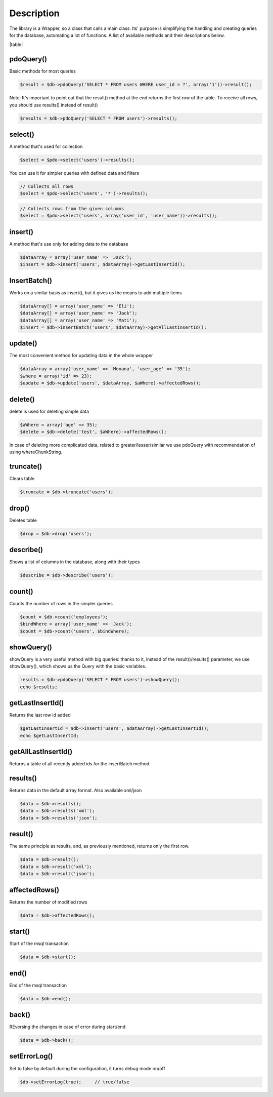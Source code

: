 .. title:: Creating queries for the database - PDO wrapper

.. meta::
    :description: Creating queries for the database - dframeframework.com
    :keywords: dframe, database, pdo, pdo-mysql, query-builder, query
    
====
Description
====

The library is a Wrapper, so a class that calls a main class. Its' purpose is simplifying the handling and creating queries for the database, automating a lot of functions. A list of available methods and their descriptions below.

|table|

pdoQuery()
^^^^^^^^^^

Basic methods for most queries

.. code-block:: php

 $result = $db->pdoQuery('SELECT * FROM users WHERE user_id = ?', array('1'))->result();

Note: It's important to point out that the result() method at the end returns the first row of the table. To receive all rows, you should use results() instead of result()

.. code-block:: php

 $results = $db->pdoQuery('SELECT * FROM users')->results();

select()
^^^^^^^^

A method that's used for collection

.. code-block:: php

 $select = $pdo->select('users')->results();
 
You can use it for simpler queries with defined data and filters

.. code-block:: php

 // Collects all rows
 $select = $pdo->select('users', '*')->results();

.. code-block:: php

 // Collects rows from the given columns
 $select = $pdo->select('users', array('user_id', 'user_name'))->results();

insert()
^^^^^^^^

A method that's use only for adding data to the database

.. code-block:: php

 $dataArray = array('user_name' => 'Jack');
 $insert = $db->insert('users', $dataArray)->getLastInsertId();

InsertBatch()
^^^^^^^^^^^^^

Works on a similar basis as insert(), but it gives us the means to add multiple items

.. code-block:: php

 $dataArray[] = array('user_name' => 'Eli');
 $dataArray[] = array('user_name' => 'Jack');
 $dataArray[] = array('user_name' => 'Mati');
 $insert = $db->insertBatch('users', $dataArray)->getAllLastInsertId();

update()
^^^^^^^^

The most convenient method for updating data in the whole wrapper

.. code-block:: php

 $dataArray = array('user_name' => 'Monana', 'user_age' => '35');
 $where = array('id' => 23);
 $update = $db->update('users', $dataArray, $aWhere)->affectedRows();

delete()
^^^^^^^^

delete is used for deleting simple data

.. code-block:: php

 $aWhere = array('age' => 35);
 $delete = $db->delete('test', $aWhere)->affectedRows();
In case of deleting more complicated data, related to greater/lesser/similar we use pdoQuery with recommendation of using whereChunkString.

truncate()
^^^^^^^^^^

Clears table

.. code-block:: php

 $truncate = $db->truncate('users');

drop()
^^^^^^

Deletes table

.. code-block:: php

 $drop = $db->drop('users');

describe()
^^^^^^^^^^

Shows a list of columns in the database, along with their types

.. code-block:: php

 $describe = $db->describe('users');

count()
^^^^^^^

Counts the number of rows in the simpler queries

.. code-block:: php

 $count = $db->count('employees');
 $bindWhere = array('user_name' => 'Jack');
 $count = $db->count('users', $bindWhere);

showQuery()
^^^^^^^^^^^

showQuery is a very useful method with big queries: thanks to it, instead of the result()/results() parameter, we use showQuery(), which shows us the Query with the basic variables.

.. code-block:: php

 results = $db->pdoQuery('SELECT * FROM users')->showQuery();
 echo $results;

getLastInsertId()
^^^^^^^^^^^^^^^^^

Returns the last row id added

.. code-block:: php

 $getLastInsertId = $db->insert('users', $dataArray)->getLastInsertId();
 echo $getLastInsertId;

getAllLastInsertId()
^^^^^^^^^^^^^^^^^^^^

Returns a table of all recently added ids for the insertBatch method.

results()
^^^^^^^^^

Returns data in the default array format. Also available xml/json

.. code-block:: php

 $data = $db->results();
 $data = $db->results('xml');
 $data = $db->results('json');

result()
^^^^^^^^

The same principle as results, and, as previously mentioned, returns only the first row.

.. code-block:: php

 $data = $db->result();
 $data = $db->result('xml');
 $data = $db->result('json');

affectedRows()
^^^^^^^^^^^^^^

Returns the number of modified rows

.. code-block:: php

 $data = $db->affectedRows();

start()
^^^^^^^

Start of the msql transaction

.. code-block:: php

 $data = $db->start();

end()
^^^^^

End of the msql transaction

.. code-block:: php

 $data = $db->end();

back()
^^^^^^

REversing the changes in case of error during start/end

.. code-block:: php

 $data = $db->back();

setErrorLog()
^^^^^^^^^^^^^

Set to false by default during the configuration, it turns debug mode on/off

.. code-block:: php

 $db->setErrorLog(true);     // true/false



.. |table| advTable:: width="100%"
 :tr_1:
 :th_1.1: MySQL query/-title.1.1
 :th_1.11:
 :th_1.2: pdoQuery()/-title.1.1
 :th_1.22:
 :tr_2:
 :tr_3:
 :td_1.1: MySQL select query/-title.1.2
 :td_1.11:
 :td_1.2: select()/-title.1.2
 :td_1.22:
 :tr_4:
 :tr_5:
 :td_2.1: MySQL insert query/-title.1.3
 :td_2.11:
 :td_2.2: insert()/-title.1.3
 :td_2.22:
 :tr_6:
 :tr_8:
 :td_3.1: MySQL insert batch/-title.1.4
 :td_3.11:
 :td_3.2: insertBatch()/-title.1.4
 :td_3.22:
 :tr_9:
 :tr_10:
 :td_4.1: MySQL update query/-title.1.5
 :td_4.11:
 :td_4.2: update()/-title.1.5
 :td_4.22:
 :tr_11:
 :tr_12:
 :td_5.1: MySQL delete query/-title.1.6
 :td_5.11:
 :td_5.2: delete()/-title.1.6
 :td_5.22:
 :tr_13:
 :tr_14:
 :td_6.1: MySQL truncate table/-title.1.7
 :td_6.11:
 :td_6.2: truncate()/-title.1.7
 :td_6.22:
 :tr_15:
 :tr_16:
 :td_7.1: MySQL drop table/-title.1.8
 :td_7.11:
 :td_7.2: drop()/-title.1.8
 :td_7.22:
 :tr_17:
 :tr_28:
 :td_8.1: MySQL describe table/-title.1.9
 :td_8.11:
 :td_8.2: describe()/-title.1.9
 :td_8.22:
 :tr_29:
 :tr_30:
 :td_9.1: MySQL count records/-title.1.10
 :td_9.11:
 :td_9.2: count()/-title.1.10
 :td_9.22:
 :tr_31:
 :tr_32:
 :td_10.1: Show/debug executed query/-title.1.11
 :td_10.11:
 :td_10.2: showQuery()/-title.1.11
 :td_10.22:
 :tr_33:
 :tr_34:
 :td_11.1: Get last insert id/-title.1.12
 :td_11.11:
 :td_11.2: getLastInsertId()/-title.1.12
 :td_11.22:
 :tr_35:
 :tr_36:
 :td_12.1: Get all last insert id/-title.1.13
 :td_12.11:
 :td_12.2: getAllLastInsertId()/-title.1.13
 :td_12.22:
 :tr_37:
 :tr_39:
 :td_13.1: Get MySQL results/-title.1.14
 :td_13.11:
 :td_13.2: results()/-title.1.14
 :td_13.22:
 :tr_40:
 :tr_41:
 :td_14.1: Get MySQL result/-title.1.15
 :td_14.11:
 :td_14.2: result()/-title.1.15
 :td_14.22:
 :tr_42:
 :tr_43:
 :td_15.1: Get status of executed query/-title.1.16
 :td_15.11:
 :td_15.2: affectedRows()/-title.1.16
 :td_15.22:
 :tr_44:
 :tr_45:
 :td_16.1: MySQL begin transactions/-title.1.17
 :td_16.11:
 :td_16.2: start()/-title.1.17
 :td_16.22:
 :tr_46:
 :tr_47:
 :td_17.1: MySQL commit the transaction/-title.1.18
 :td_17.11:
 :td_17.2: end()/-title.1.18
 :td_17.22:
 :tr_48:
 :tr_49:
 :td_18.1: MySQL rollback the transaction/-title.1.19
 :td_18.11:
 :td_18.2: back()/-title.1.19
 :td_18.22:
 :tr_50:
 :tr_51:
 :td_19.1: Debugger PDO Error/-title.1.20
 :td_19.11:
 :td_19.2: setErrorLog()/-title.1.20
 :td_19.22:
 :tr_52:
